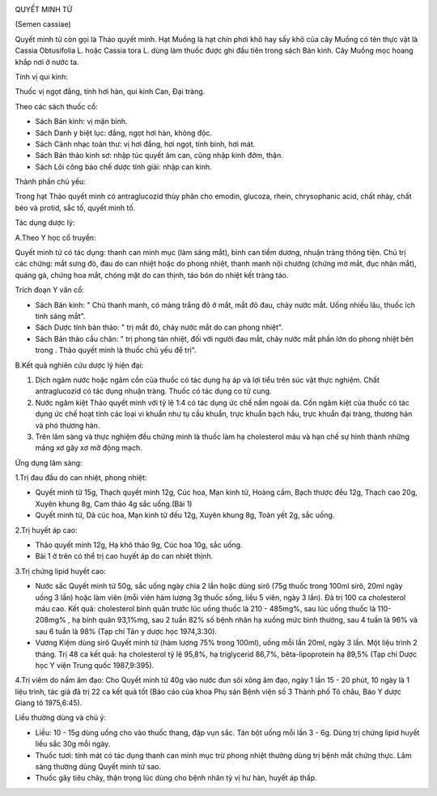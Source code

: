 |image0|

QUYẾT MINH TỬ

(Semen cassiae)

Quyết minh tử còn gọi là Thảo quyết minh. Hạt Muồng là hạt chín phơi khô
hay sấy khô của cây Muồng có tên thực vật là Cassia Obtusifolia L. hoặc
Cassia tora L. dùng làm thuốc được ghi đầu tiên trong sách Bản kinh. Cây
Muồng mọc hoang khắp nơi ở nước ta.

Tính vị qui kinh:

Thuốc vị ngọt đắng, tính hơi hàn, qui kinh Can, Đại tràng.

Theo các sách thuốc cổ:

-  Sách Bản kinh: vị mặn bình.
-  Sách Danh y biệt lục: đắng, ngọt hơi hàn, không độc.
-  Sách Cảnh nhạc toàn thư: vị hơi đắng, hơi ngọt, tính bình, hơi mát.
-  Sách Bản thảo kinh sơ: nhập túc quyết âm can, cũng nhập kinh đởm,
   thận.
-  Sách Lôi công bào chế dược tính giải: nhập can kinh.

Thành phần chủ yếu:

Trong hạt Thảo quyết minh có antraglucozid thủy phân cho emodin,
glucoza, rhein, chrysophanic acid, chất nhày, chất béo và protid, sắc
tố, quyết minh tố.

Tác dụng dược lý:

A.Theo Y học cổ truyền:

Quyết minh tử có tác dụng: thanh can minh mục (làm sáng mắt), bình can
tiềm dương, nhuận tràng thông tiện. Chủ trị các chứng: mắt sưng đỏ, đau
do can nhiệt hoặc do phong nhiệt, thanh manh nội chướng (chứng mờ mắt,
đục nhân mắt), quáng gà, chứng hoa mắt, chóng mặt do can thịnh, táo bón
do nhiệt kết tràng táo.

Trích đoạn Y văn cổ:

-  Sách Bản kinh: " Chủ thanh manh, có màng trắng đỏ ở mắt, mắt đỏ đau,
   chảy nước mắt. Uống nhiều lâu, thuốc ích tinh sáng mắt".
-  Sách Dược tính bản thảo: " trị mắt đỏ, chảy nước mắt do can phong
   nhiệt".
-  Sách Bản thảo cầu chân: " trị phong tán nhiệt, đối với người đau mắt,
   chảy nước mắt phần lớn do phong nhiệt bên trong . Thảo quyết minh là
   thuốc chủ yếu để trị".

B.Kết quả nghiên cứu dược lý hiện đại:

#. Dịch ngâm nước hoặc ngâm cồn của thuốc có tác dụng hạ áp và lợi tiểu
   trên súc vật thực nghiệm. Chất antraglucozid có tác dụng nhuận tràng.
   Thuốc có tác dụng co tử cung.
#. Nước ngâm kiệt Thảo quyết minh với tỷ lệ 1:4 có tác dụng ức chế nấm
   ngoài da. Cồn ngâm kiệt của thuốc có tác dụng ức chế hoạt tính các
   loại vi khuẩn như tụ cầu khuẩn, trực khuẩn bạch hầu, trực khuẩn đại
   tràng, thương hàn và phó thương hàn.
#. Trên lâm sàng và thực nghiệm đều chứng minh là thuốc làm hạ
   cholesterol máu và hạn chế sự hình thành những mảng xơ gây xơ mỡ động
   mạch.

Ứng dụng lâm sàng:

1.Trị đau đầu do can nhiệt, phong nhiệt:

-  Quyết minh tử 15g, Thạch quyết minh 12g, Cúc hoa, Mạn kinh tử, Hoàng
   cầm, Bạch thược đều 12g, Thạch cao 20g, Xuyên khung 8g, Cam thảo 4g
   sắc uống.(Bài 1)
-  Quyết minh tử, Dã cúc hoa, Mạn kinh tử đều 12g, Xuyên khung 8g, Toàn
   yết 2g, sắc uống.

2.Trị huyết áp cao:

-  Thảo quyết minh 12g, Hạ khô thảo 9g, Cúc hoa 10g, sắc uống.
-  Bài 1 ở trên có thể trị cao huyết áp do can nhiệt thịnh.

3.Trị chứng lipid huyết cao:

-  Nước sắc Quyết minh tử 50g, sắc uống ngày chia 2 lần hoặc dùng sirô
   (75g thuốc trong 100ml sirô, 20ml ngày uống 3 lần) hoặc làm viên (mỗi
   viên hàm lượng 3g thuốc sống, liều 5 viên, ngày 3 lần). Đã trị 100 ca
   cholesterol máu cao. Kết quả: cholesterol bình quân trước lúc uống
   thuốc là 210 - 485mg%, sau lúc uống thuốc là 110-208mg% , hạ bình
   quân 93,1%mg, sau 2 tuần 82% số bệnh nhân hạ xuống mức bình thường,
   sau 4 tuần là 96% và sau 6 tuần là 98% (Tạp chí Tân y dược học
   1974,3:30).
-  Vương Kiệm dùng sirô Quyết minh tử (hàm lượng 75% trong 100ml), uống
   mỗi lần 20ml, ngày 3 lần. Một liệu trình 2 tháng. Trị 48 ca kết quả:
   hạ cholesterol tỷ lệ 95,8%, hạ triglycerid 86,7%, bêta-lipoprotein hạ
   89,5% (Tạp chí Dược học Y viện Trung quốc 1987,9:395).

4.Trị viêm do nấm âm đạo: Cho Quyết minh tử 40g vào nước đun sôi xông âm
đạo, ngày 1 lần 15 - 20 phút, 10 ngày là 1 liệu trình, tác giả đã trị 22
ca kết quả tốt (Báo cáo của khoa Phụ sản Bệnh viện số 3 Thành phố Tô
châu, Báo Y dược Giang tô 1975,6:45).

Liều thường dùng và chú ý:

-  Liều: 10 - 15g dùng uống cho vào thuốc thang, đập vụn sắc. Tán bột
   uống mỗi lần 3 - 6g. Dùng trị chứng lipid huyết liều sắc 30g mỗi
   ngày.
-  Thuốc tươi: tính mát có tác dụng thanh can minh mục trừ phong nhiệt
   thường dùng trị bệnh mắt chứng thực. Lâm sàng thường dùng Quyết minh
   tử sao.
-  Thuốc gây tiêu chảy, thận trọng lúc dùng cho bệnh nhân tỳ vị hư hàn,
   huyết áp thấp.

 

.. |image0| image:: THAOQUYETMINH.JPG
   :width: 50px
   :height: 50px
   :target: QUYETMINHTU_.HTM
